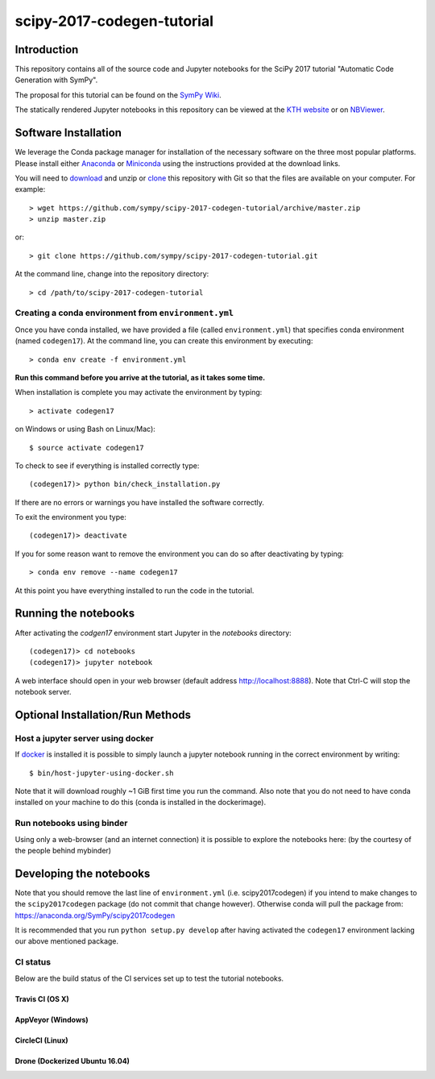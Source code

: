 ===========================
scipy-2017-codegen-tutorial
===========================

Introduction
============

This repository contains all of the source code and Jupyter notebooks for the
SciPy 2017 tutorial "Automatic Code Generation with SymPy".

The proposal for this tutorial can be found on the `SymPy Wiki`_.

.. _SymPy Wiki: https://github.com/sympy/sympy/wiki/SciPy-2017-Tutorial-Proposal:-Automatic-Code-Generation-with-SymPy

The statically rendered Jupyter notebooks in this repository can be viewed at
the `KTH website`_ or on NBViewer_.

.. _KTH website: http://hera.physchem.kth.se/~scipy-2017-codegen-tutorial/
.. _NBViewer: http://nbviewer.jupyter.org/github/sympy/scipy-2017-codegen-tutorial/blob/master/index.ipynb

Software Installation
=====================

We leverage the Conda package manager for installation of the necessary
software on the three most popular platforms. Please install either Anaconda_
or Miniconda_ using the instructions provided at the download links.

.. _Anaconda: https://www.continuum.io/downloads
.. _Miniconda: https://conda.io/miniconda.html

You will need to download_ and unzip or clone_ this repository with Git so that
the files are available on your computer. For example::

   > wget https://github.com/sympy/scipy-2017-codegen-tutorial/archive/master.zip
   > unzip master.zip

or::

   > git clone https://github.com/sympy/scipy-2017-codegen-tutorial.git

.. _download: https://github.com/sympy/scipy-2017-codegen-tutorial/archive/master.zip
.. _clone: https://github.com/sympy/scipy-2017-codegen-tutorial.git

At the command line, change into the repository directory::

   > cd /path/to/scipy-2017-codegen-tutorial

Creating a conda environment from ``environment.yml``
-----------------------------------------------------

Once you have conda installed, we have provided a file (called
``environment.yml``) that specifies conda environment (named ``codegen17``).
At the command line, you can create this environment by executing::

   > conda env create -f environment.yml

**Run this command before you arrive at the tutorial, as it takes some time.**

When installation is complete you may activate the environment by typing::

   > activate codegen17

on Windows or using Bash on Linux/Mac)::

   $ source activate codegen17

To check to see if everything is installed correctly type::

   (codegen17)> python bin/check_installation.py

If there are no errors or warnings you have installed the software correctly.

To exit the environment you type::

   (codegen17)> deactivate

If you for some reason want to remove the environment you can do so after
deactivating by typing::

   > conda env remove --name codegen17

At this point you have everything installed to run the code in the tutorial.

Running the notebooks
=====================

After activating the `codgen17` environment start Jupyter in the `notebooks`
directory::

   (codegen17)> cd notebooks
   (codegen17)> jupyter notebook

A web interface should open in your web browser (default address
http://localhost:8888). Note that Ctrl-C will stop the notebook server.

Optional Installation/Run Methods
=================================

Host a jupyter server using docker
----------------------------------
If `docker <https://docker.com>`_ is installed it is possible to simply launch
a jupyter notebook running in the correct environment by writing::

  $ bin/host-jupyter-using-docker.sh

Note that it will download roughly ~1 GiB first time you run the command. Also note
that you do not need to have conda installed on your machine to do this (conda is
installed in the dockerimage).

Run notebooks using binder
--------------------------
Using only a web-browser (and an internet connection) it is possible to explore the
notebooks here: (by the courtesy of the people behind mybinder)

.. image:: http://mybinder.org/badge.svg
   :target: https://beta.mybinder.org/v2/gh/sympy/scipy-2017-codegen-tutorial/master
   :alt: Binder

Developing the notebooks
========================
Note that you should remove the last line of ``environment.yml`` (i.e. scipy2017codegen) if
you intend to make changes to the ``scipy2017codegen`` package (do not commit that change however).
Otherwise conda will pull the package from:
https://anaconda.org/SymPy/scipy2017codegen

It is recommended that you run ``python setup.py develop`` after having activated the
``codegen17`` environment lacking our above mentioned package.

CI status
---------
Below are the build status of the CI services set up to test the tutorial notebooks.

Travis CI (OS X)
~~~~~~~~~~~~~~~~~~~~~~~~~~~
.. image:: https://secure.travis-ci.org/sympy/scipy-2017-codegen-tutorial.svg?branch=master
   :target: http://travis-ci.org/sympy/scipy-2017-codegen-tutorial
   :alt: Travis status

AppVeyor (Windows)
~~~~~~~~~~~~~~~~~~
.. image:: https://ci.appveyor.com/api/projects/status/txyb8gw675e3b055?svg=true
    :target: https://ci.appveyor.com/project/bjodah/scipy-2017-codegen-tutorial/branch/master
    :alt: AppVeyor status

CircleCI (Linux)
~~~~~~~~~~~~~~~~~~~~~~~~~~~
.. image:: https://circleci.com/gh/sympy/scipy-2017-codegen-tutorial.svg?style=shield
    :target: https://circleci.com/gh/sympy/scipy-2017-codegen-tutorial
    :alt: Circle CI status

Drone (Dockerized Ubuntu 16.04)
~~~~~~~~~~~~~~~~~~~~~~~~~~~~~~~
.. image:: http://hera.physchem.kth.se:9090/api/badges/sympy/scipy-2017-codegen-tutorial/status.svg
   :target: http://hera.physchem.kth.se:9090/sympy/scipy-2017-codegen-tutorial
   :alt: Drone status
